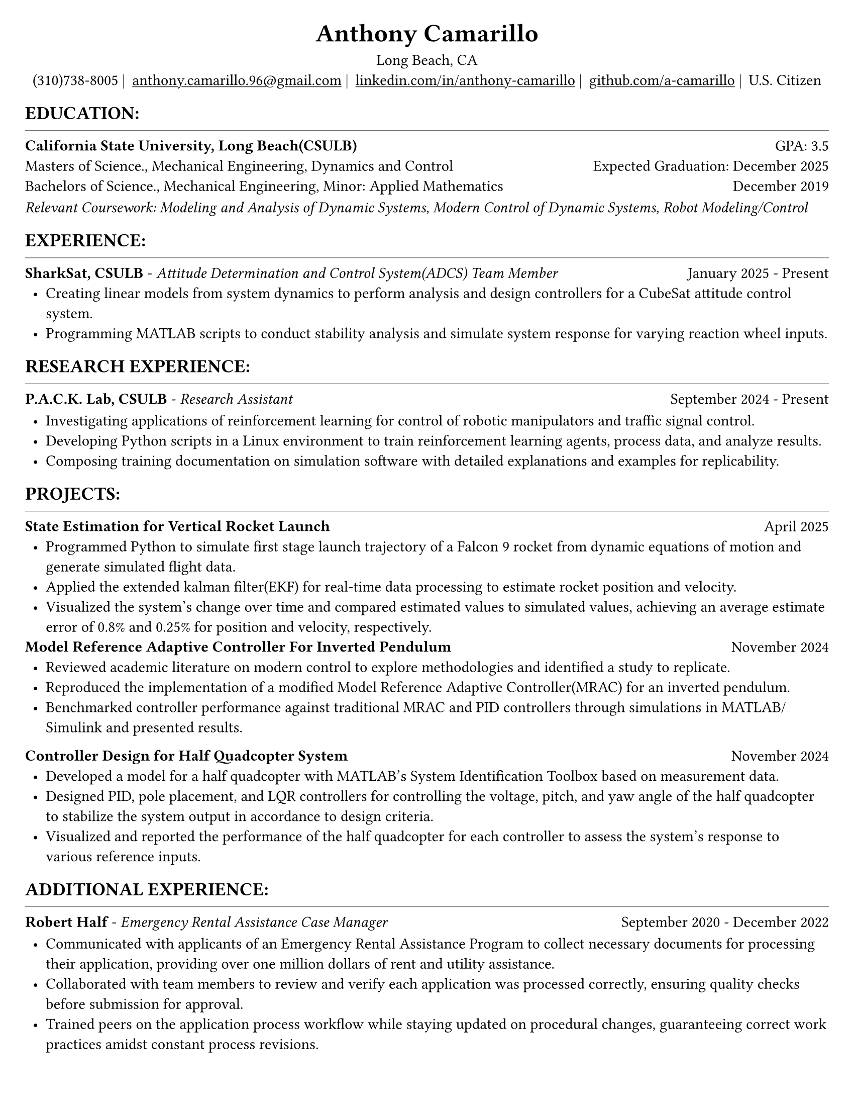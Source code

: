 #set page(width: 8.5in, height: 11in, margin: 0.25in)
#set text(size: 11pt, font:"Times New Roman")
#show link: underline
#let align-date(date) = {
  set align(right)
  [#date]
}

#let headerline = [
  #block(
    spacing: 0.25em,
    [
      #line(length: 100%, stroke: 0.25pt)
    ]
  )
]

#show heading.where(
  level: 1
): it => align(
  center,
  text(
    size: 18pt,
    it.body
  ),
)
  
#show heading.where(
  level: 2
): it =>[
#text(
  weight: "bold",
  upper(it.body + [:])
)
]
#show heading.where(
  level: 3
): it => text(
  weight: "bold",
  it.body
)

= Anthony Camarillo
#align(center, [
  #block(
    above: 0.65em,
    [Long Beach, CA]
  )
]) 
#align(center, [
  #block(
    above: 0.65em,
    [#grid(
      columns: (auto, auto, auto, auto, auto),
      gutter: 5pt,
      align(center)[
        (310)738-8005 |
      ],
      align(center)[
        #link("mailto:anthony.camarillo.96@gmail.com") |
      ],
      align(center)[
        #link("linkedin.com/in/anthony-camarillo") |
      ],
      align(center)[
        #link("github.com/a-camarillo") |
      ],
      /* align(center)[
        #link("a-camarillo.dev")
      ], */
      align(center)[
        U.S. Citizen
      ],
    )]
)])

== education
#headerline
#block(
  above: 0.65em,
  below: 0.65em,
  grid(columns: (1fr, .5fr),
       align: (left, right),
      [*California State University, Long Beach(CSULB)*],
      [GPA: 3.5]))
#grid(columns: (1fr, .5fr),
      align: (left, right),
      rows: 3,
      row-gutter: 0.65em,
      [Masters of Science., Mechanical Engineering, Dynamics and Control/*Dynamics, Vibrations, Control, Robotics*/],
      [Expected Graduation: December 2025],
      [Bachelors of Science., Mechanical Engineering, Minor: Applied Mathematics],
      [December 2019],
)
#block(above: 0.1em, 
[_Relevant Coursework: /*Advanced Mechanics of Materials, */Modeling and Analysis of Dynamic Systems, 
  Modern Control of Dynamic Systems, 
  Robot Modeling/Control_])

/* This part can be moved around as it applies to the job */
== experience
#headerline
#block(
  above: 0.65em,
  grid(
    columns: (1fr, .25fr),
    align: (left, right),
    [*SharkSat, CSULB* - _Attitude Determination and Control System(ADCS) Team Member_],
    [January 2025 - Present]
  )
)

#block(above: 0.65em,
  [
  #list(
    marker: [•],
    indent: 0.5em,
    [Creating linear models from system dynamics to perform analysis and design 
    controllers for a CubeSat attitude control system.
    ],
    [Programming MATLAB scripts to conduct stability analysis and simulate
    system response for varying reaction wheel inputs.],
    /*[],*/
  )]
)

== research experience
#headerline
#block(
  above: 0.65em,
  grid(
    columns: (1fr, .5fr),
    align: (left, right),
    [*P.A.C.K. Lab, CSULB* - _Research Assistant_],
    [September 2024 - Present]
    )
)

#block(above: 0.75em, 
  [
  #list(
    marker: [•],
    indent: 0.5em,
    [Investigating applications of reinforcement learning for control of
    robotic manipulators and traffic signal control.],
    [Developing Python scripts in a Linux environment to train reinforcement
    learning agents, process data, and analyze results.],
    [Composing training documentation on simulation software with detailed
     explanations and examples for replicability.],
  )]
)

== projects
#headerline
#block(
  above: 0.65em,
  grid(
    columns: (1fr, .25fr),
    align: (left, right),
    [*State Estimation for Vertical Rocket Launch*],
    [April 2025]
  )
)

#block(above: 0.65em,
  [
  #list(
    marker: [•],
    indent: 0.5em,
    [Programmed Python to simulate first stage launch trajectory of a Falcon 9
    rocket from dynamic equations of motion and generate simulated flight data.],
    [Applied the extended kalman filter(EKF) for real-time data processing to 
    estimate rocket position and velocity.],
    [Visualized the system's change over time and compared estimated values 
    to simulated values, achieving an average estimate error of 0.8% and
    0.25% for position and velocity, respectively.],
  )]
)

#block(
  above: 0.65em,
  grid(
    columns: (1fr, .25fr),
    align: (left, right),
    [*Model Reference Adaptive Controller For Inverted Pendulum*],
    [November 2024]
  )
)

#block(above: 0.65em,
  [
  #list(
    marker: [•],
    indent: 0.5em,
    [Reviewed academic literature on modern control to explore
    methodologies and identified a study to replicate.],
    [Reproduced the implementation of a modified Model Reference Adaptive Controller(MRAC) for an inverted
    pendulum.],
    [Benchmarked controller performance against traditional MRAC and PID 
    controllers through simulations in MATLAB/Simulink and presented results.]
  )]
)

#grid(
  columns: (1fr, .5fr),
  align: (left, right),
  [*Controller Design for Half Quadcopter System*],
  [November 2024]
)

#block(above: 0.65em,
  [
  #list(
    marker: [•],
    indent: 0.5em,
    [Developed a model for a half quadcopter with MATLAB's System
    Identification Toolbox based on measurement data.],
    [Designed PID, pole placement, and LQR controllers for controlling the voltage,
    pitch, and yaw angle of the half quadcopter to stabilize the system output
    in accordance to design criteria.],
    [Visualized and reported the performance of the half quadcopter for each controller 
    to assess the system's response to various reference inputs.],
  )]
)

== additional experience
#headerline
#block(
  above: 0.65em,
  grid(
    columns: (1fr, .5fr),
    align: (left, right),
    [*Robert Half* - _Emergency Rental Assistance Case Manager_],
    [September 2020 - December 2022]
  )
)

#block(
  above: 0.75em,
  [#list(
    marker: [•],
    indent: 0.5em,
  [Communicated with applicants of an Emergency Rental Assistance Program to
  collect necessary documents for processing their application, providing over one million dollars
  of rent and utility assistance.],
  [Collaborated with team members to review and verify each application was processed
  correctly, ensuring quality checks before submission for approval.],
  [Trained peers on the application process workflow while staying updated
  on procedural changes, guaranteeing correct work practices amidst constant
  process revisions.]
  )
])

== skills
#headerline
#block(
  above: 0.65em,
  [
  #grid(
    columns:(1fr, .75fr),
    align: (left, start),
    [*Programming:* C++, MATLAB, Python, SQL \
    *Software:* Docker, Git, Microsoft Excel, SolidWorks],
    [*Simulation:* MuJoCo, Simulink \
    *Hardware:* Arduino, ESP32]
  )]
)
